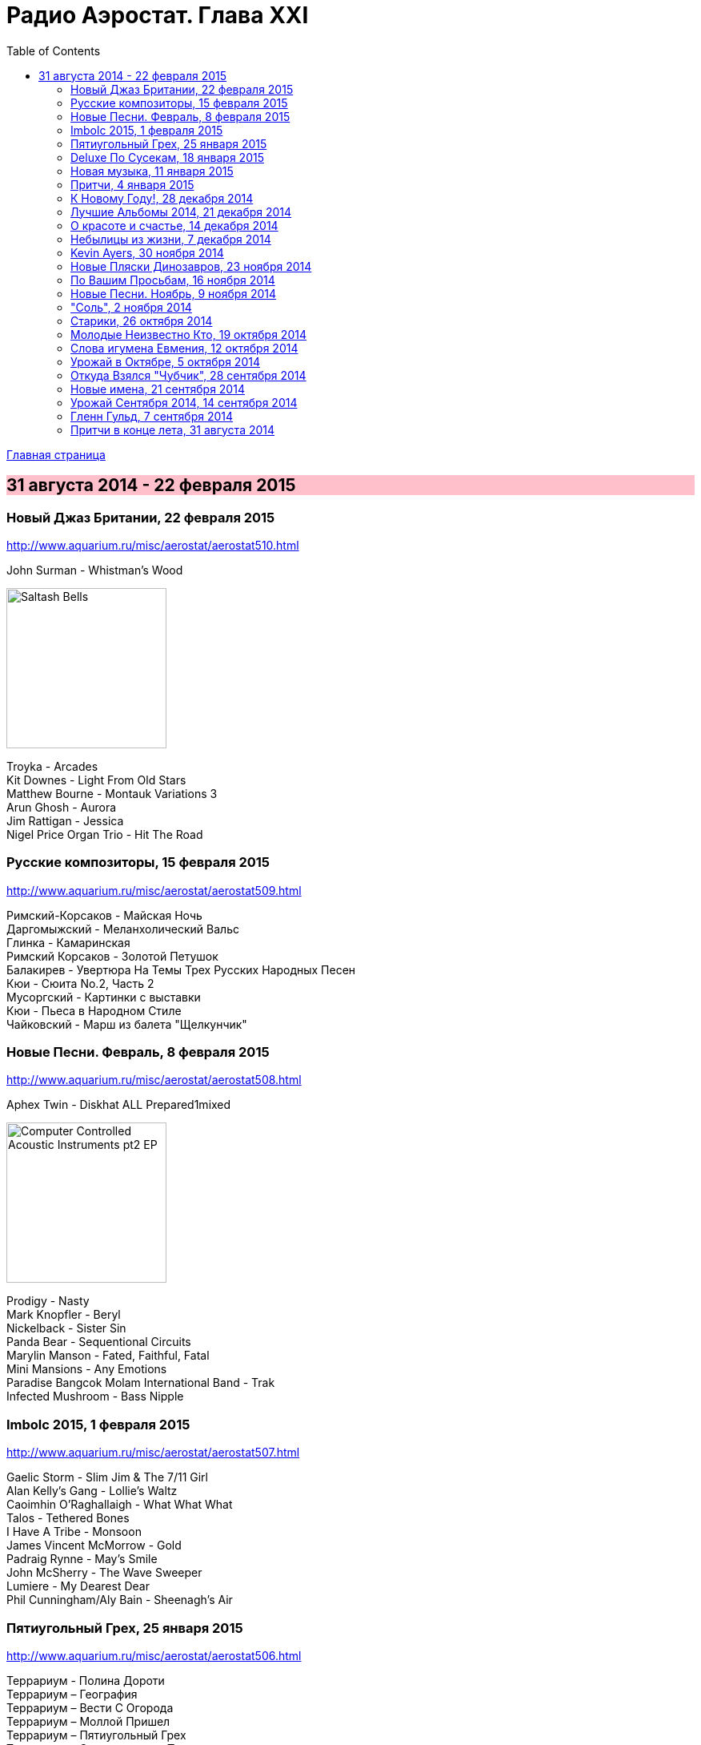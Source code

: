= Радио Аэростат. Глава XXI
:toc: left

link:aerostat.html[Главная страница]

== 31 августа 2014 - 22 февраля 2015

++++
<style>
h2 {
  background-color: #FFC0CB;
}
h3 {
  clear: both;
}
</style>
++++

=== Новый Джаз Британии, 22 февраля 2015

<http://www.aquarium.ru/misc/aerostat/aerostat510.html>

.John Surman - Whistman's Wood
image:John Surman - Saltash Bells/cover.jpg[Saltash Bells,200,200,role="thumb left"]

[%hardbreaks]
Troyka - Arcades
Kit Downes - Light From Old Stars
Matthew Bourne - Montauk Variations 3
Arun Ghosh - Aurora
Jim Rattigan - Jessica
Nigel Price Organ Trio - Hit The Road


=== Русские композиторы, 15 февраля 2015

<http://www.aquarium.ru/misc/aerostat/aerostat509.html>

[%hardbreaks]
Римский-Корсаков - Майская Ночь
Даргомыжский - Меланхолический Вальс
Глинка - Камаринская
Римский Корсаков - Золотой Петушок
Балакирев - Увертюра На Темы Трех Русских Народных Песен
Кюи - Сюита No.2, Часть 2
Мусоргский - Картинки с выставки
Кюи - Пьеса в Народном Стиле
Чайковский - Марш из балета "Щелкунчик"

=== Новые Песни. Февраль, 8 февраля 2015

<http://www.aquarium.ru/misc/aerostat/aerostat508.html>

.Aphex Twin - Diskhat ALL Prepared1mixed
image:APHEX TWIN/Aphex Twin - Computer Controlled Acoustic Instruments pt2 EP/cover.jpg[Computer Controlled Acoustic Instruments pt2 EP,200,200,role="thumb left"]

[%hardbreaks]
Prodigy - Nasty
Mark Knopfler - Beryl
Nickelback - Sister Sin
Panda Bear - Sequentional Circuits
Marylin Manson - Fated, Faithful, Fatal
Mini Mansions - Any Emotions
Paradise Bangcok Molam International Band - Trak
Infected Mushroom - Bass Nipple

=== Imbolc 2015, 1 февраля 2015

<http://www.aquarium.ru/misc/aerostat/aerostat507.html>

[%hardbreaks]
Gaelic Storm - Slim Jim & The 7/11 Girl
Alan Kelly's Gang - Lollie's Waltz
Caoimhin O'Raghallaigh - What What What
Talos - Tethered Bones
I Have A Tribe - Monsoon
James Vincent McMorrow - Gold
Padraig Rynne - May's Smile
John McSherry - The Wave Sweeper
Lumiere - My Dearest Dear
Phil Cunningham/Aly Bain - Sheenagh's Air


=== Пятиугольный Грех, 25 января 2015

<http://www.aquarium.ru/misc/aerostat/aerostat506.html>

[%hardbreaks]
Террариум - Полина Дороти
Террариум – География
Террариум – Вести С Огорода
Террариум – Моллой Пришел
Террариум – Пятиугольный Грех
Террариум – Электрическая Птица
Террариум – Зоя И Соня
Террариум – Лабрадор Гибралтар
Террариум – Китайцы Не Хотят
Террариум – Креол
Террариум – Январский Романс

=== Deluxe По Сусекам, 18 января 2015

<http://www.aquarium.ru/misc/aerostat/aerostat505.html>

.Jethro Tull – Rainbow Blues
image:JETHRO TULL/1976  M.U. - The Best of Jethro Tull/cover.jpg[The Best of Jethro Tull,200,200,role="thumb left"]

.Jethro Tull – Elegy
image:JETHRO TULL/1979  Stormwatch/cover.jpg[1979  Stormwatch,200,200,role="thumb left"]

[%hardbreaks]
Electric Light Orchestra – Everyone's Born To Die
Pink Floyd – Wine Glasses
Emerson Lake & Palmer – Oh My Father
Simon & Garfunkel – Star Carol
Tom Petty – Around The Roses
Rolling Stones – Claudine
Led Zeppelin – The Girl I Love She Got Long Black Wavy Hair
BG – Slide
Hollies - Do The Best You Can


=== Новая музыка, 11 января 2015

<http://www.aquarium.ru/misc/aerostat/aerostat504.html>

.Decemberists – The Wrong Year
image:THE DECEMBERISTS/2015 What a terrible world what a beautiful world/cover.png[2015 What a terrible world what a beautiful world,200,200,role="thumb left"]

[%hardbreaks]
Junipers – Oh Gilbert
Kate Rusby – The Youthful Boy
Gong – When God Shakes Hands With Devil
Damian Marley – Is It Worth It
Thompson Family – One Life At A Time
Grasscut – Catholic Architecture
Kettel – Fincity
Paul McCartney – Hope For The Future

=== Притчи, 4 января 2015

<http://www.aquarium.ru/misc/aerostat/aerostat503.html>

.Bob Dylan – I Dreamed I Saw St Augustine
image:BOB DYLAN/Bob Dylan 1967 - John Wesley Harding/cover.jpg[John Wesley Harding,200,200,role="thumb left"]

[%hardbreaks]
Chris Wood – The Cottager's Reply
Nic Jones – The Flandyke Shore
John Martyn – Sweet Little Mystery
Dick Gaughan – Bonnie Jeannie O'Betheln
Don McLean – Falling Through Time
Eliza Carthy/Norma Waterson – 5
Bert Jansch – Black Water Side
Archie Fisher – Lindsay
Bob Dylan – You Ain't Going Nowhere

=== К Новому Году!, 28 декабря 2014

<http://www.aquarium.ru/misc/aerostat/aerostat502.html>

[%hardbreaks]
Billy Gilman – Angels We Have Heard On High
Elvis Presley – Here Comes Santa Claus
Johnny Cash – We'll Meet Again
Beatles – What Goes On
Thompson Twins – We Are Detective
Sally Oldfield – Mirrors
Чайковский – Щелкунчик, Акт 1, Марш
Русский Роговой Оркестр – Funiculi Funicula
Albion Christmas Band – Alderbury Wassai
Cornelius – Chapter 8
John Chibadura – Zano Rako Mkoma
Bing Crosby – White Christmas

=== Лучшие Альбомы 2014, 21 декабря 2014

<http://www.aquarium.ru/misc/aerostat/aerostat501.html>

[%hardbreaks]
War On Drugs – Red Eyes
Eels – Lonely Lockdown Hurricane
Sun Kil Moon – Ben's My Friend
FKA Twigs – Two Weeks
Hiss Golden Messenger – Lucia
Leonard Cohen – My Oh My
Lana Del Rey – West Coast
Future Islands – Seasons (Waiting On You)
Robert Plant – Up On The Hollow Hill

=== О красоте и счастье, 14 декабря 2014

<http://www.aquarium.ru/misc/aerostat/aerostat500.html>

.Donovan – There Was A Time
image:DONOVAN/Donovan - A Gift From a Flower to a Garden/cover.jpg[A Gift From a Flower to a Garden,200,200,role="thumb left"]

.Cotton Mather – link:COTTON%20MATHER/Cotton%20Mather%20-%20Kon%20Tiki/lyrics/kontiki.html#_my_before_and_after[My Before & After]
image:COTTON MATHER/Cotton Mather - Kon Tiki/Folder.jpg[Kon Tiki,200,200,role="thumb left"]

[%hardbreaks]
Manfredini – Concerto Grosso In D, 1
Beatles – Sexie Sadie
King Crimson – Cadence & Cascade
Tony Scott – Za Zen (Meditation)
Procol Harum – Boredom
Tom Waits – You Can Never Hold Back Spring
George Harrison – Let It Be Me
John Lennon – Bless You


=== Небылицы из жизни, 7 декабря 2014

<http://www.aquarium.ru/misc/aerostat/aerostat499.html>

.Donovan – link:DONOVAN/Donovan%20-%20HMS%20Donovan/lyrics/hms.html#_lost_time[Lost Time]
image:DONOVAN/Donovan - HMS Donovan/cover.jpg[HMS Donovan,200,200,role="thumb left"]

[%hardbreaks]
Who – Heinz Baked Beans
Jerry Rafferty – Please Sing A Song For Us
Paul Rodgers & The Maytals – See You Smile
Parry – Jerusalem
Soft Machine – Dedicated To You But You Weren't Listening
Van Morrison – Crazy Face
Roger Eno – An Excursion
Roger Mcguinn – Suddenly Blue
Joni Mitchell – Ladies Of The Canyon
Bhajan Singers – Ganesh


=== Kevin Ayers, 30 ноября 2014

<http://www.aquarium.ru/misc/aerostat/aerostat498.html>

[%hardbreaks]
Kevin Ayers – Town Feeling
Kevin Ayers – Oh! Wot A Dream
Kevin Ayers – Caribbean Moon
Kevin Ayers – Stranger In Blue Suede Shoes
Kevin Ayers – The Lady Rachel
Kevin Ayers – Oh My
Kevin Ayers – Singing A Song In The Morning
Kevin Ayers – May I?
Kevin Ayers – Cold Shoulder
Kevin Ayers – Red Green And You Blue


=== Новые Пляски Динозавров, 23 ноября 2014

<http://www.aquarium.ru/misc/aerostat/aerostat497.html>

[%hardbreaks]
Pink Floyd – Calling
Pink Floyd – Louder Than Words
Neil Young – Plastic Flowers
Cat Stevens – Gold Digger
Bryan Ferry – Loop De Li
Jerry Lee Lewis – Stepchild
Robin Williamson – Alive Today
Queen – Love Kills

=== По Вашим Просьбам, 16 ноября 2014

<http://www.aquarium.ru/misc/aerostat/aerostat496.html>

[%hardbreaks]
Billy Mackenzie – Outernational
Rokia Traore – Kounandi
Fountains Of Wayne – Mexican Wine
Deine Lakaien – Into My Arms
Max Romeo – War Ina Babylon
Joao Gilberto – Rosa Moreno
Ed Sheeran – I See Fire

=== Новые Песни. Ноябрь, 9 ноября 2014

<http://www.aquarium.ru/misc/aerostat/aerostat495.html>

[%hardbreaks]
Levellers – What A Beautiful Day
Thom Yorke – A Brain In The Bottle
Eric Clapton – For Jack
Bonnie Prince Billy – There Will Be Spring
AC/DC – Play Ball
Noel Gallagher – In the Heat Of A Moment
Ariel Pink – Put Your Number in My Phone
Damien Rice – I Don't Want To Change You
Bob Dylan – 900 Miles from My Home
Old Crow Medicine Show – Firewater


=== "Соль", 2 ноября 2014

<http://www.aquarium.ru/misc/aerostat/aerostat494.html>

[%hardbreaks]
БГ – Праздник Урожая
БГ – Любовь Во Время Войны
БГ – Пришёл Пить Воду
БГ – Ветка
БГ – Голубиное Слово
БГ – Если Я Уйду
БГ – Селфи
БГ – Stella Maris



=== Старики, 26 октября 2014

<http://www.aquarium.ru/misc/aerostat/aerostat493.html>

[%hardbreaks]
Вахтанг Кикабидзе – Мои Года Мое Богатство
Arthur Brown – Junkyard King
Leonard Cohen – Slow
Lee Perry – Blackboard Re-Vision
Bob Dylan – Pay In Blood
BB King – Tired Of Your Jive
Robert Plant – Somebody There
Rolling Stones – Doom And Gloom

=== Молодые Неизвестно Кто, 19 октября 2014

<http://www.aquarium.ru/misc/aerostat/aerostat492.html>

[%hardbreaks]
Го Го Го – Коза
Vapors – Turning Japanese
Stiffs – Goodbye My Love
Gerry Mulligan – Prelude In E Min
John Steele Singers – The Staged Intervent
Wall Of Voodoo – Mexican Radio
Alexi Tuomarilo Trio – Jibeinia
Dowling Poole – Empires Buildings & Acqui
OK Go – Before The Earth Was Round
Lindisfarne – Meet Me On The Corner

=== Слова игумена Евмения, 12 октября 2014

<http://www.aquarium.ru/misc/aerostat/aerostat491.html>

.Donovan – To Susan On The West Coast
image:DONOVAN/Donovan - Barabajagal/cover.jpg[Barabajagal,200,200,role="thumb left"]

[%hardbreaks]
New Vaudeville Band – Lily Marlene
Family – From Past Archives
Who – So Sad About Us
Free – Be My Friend
George Harrison – Beware Of Darkness
Idle Race – I'm Going Home
Led Zeppelin – Down By The Seaside
Herman's Hermits – Museum
Fortunes – Here It Comes Again



=== Урожай в Октябре, 5 октября 2014

<http://www.aquarium.ru/misc/aerostat/aerostat490.html>

[%hardbreaks]
Courteneers – White Horses
U2 – Iris
Neville Staple – Play A Song For Me
Robyn Hitchcock – The Ghost In You
Cambodian Space Project – Mountain Dance
Leonard Cohen – Nevermind
Annie Lennox – I Put A Spell On You
Brian Setzer – Let's Shake
Leonard Cohen – You Got Me Singing



=== Откуда Взялся "Чубчик", 28 сентября 2014

<http://www.aquarium.ru/misc/aerostat/aerostat489.html>

[%hardbreaks]
БГ – Станочек
Петр Лещенко – Прощай Мой Табор
Александр Вертинский – Дорогой Длинною
Георгий Виноградов – Счастье Мое
Александр Вертинский – Сероглазый Король
Александр Вертинский – Пани Ирэна
Теодор Бикель – Палсо Было Влюбляться
БГ – Пускай Погибну Безвозвратно
БГ – Миленький Ты Мой
Чиж – Солдат На Привале
Петр Лещенко – Стаканчики



=== Новые имена, 21 сентября 2014

<http://www.aquarium.ru/misc/aerostat/aerostat488.html>

[%hardbreaks]
Shakin' Stevens – This Ole House
Bobby Vee – Take Good Care Of My Baby
3 Mustaphas 3 – Medley: Buki E Kripe Ne
Omar Souleyman – Hedi Hedi
Red Garland – Baby Won't You Please Come
Lynyrd Skynyrd – Sweet Home Alabam
Steve Reich – Electric Counterpoint Slow
Status Quo – Paper Plane
Jack Johnson – Horizon Have Been Defeated
House Of Love – The Beatles And The Stones



=== Урожай Сентября 2014, 14 сентября 2014

<http://www.aquarium.ru/misc/aerostat/aerostat487.html>

[%hardbreaks]
Los Pacaminos – Jump Back Baby
Eric Clapton – They Call Me The Breeze
New Pornographers – Champions Of Red Wine
Beck – Heaven's Ladder
Liza Gerrard – Blinded
Royal Blood – Loose Change
Leonard Cohen – Almost Like The Blues
Aphex Twin – Minipops 67
БГ – Если Я Уйду
King Creosote – Kargill

=== Гленн Гульд, 7 сентября 2014

<http://www.aquarium.ru/misc/aerostat/aerostat486.html>

[%hardbreaks]
J.S. Bach – French Suite #5 (Gigue)
Byrd – A Voluntary
J.S. Bach – Goldberg Variations 12
J.S. Bach – French Suite #2 – Allemande
Scarlatti – Sonata G Maj
J.S. Bach – English Suite #1, Bouree 1
Beethoven – 7 Bagatelles #1, Allemande
Mozart – Piano Sonata #11, 3 – Rondo A La Turc
J.S. Bach – Italian Concerto F Maj, 1
J.S. Bach – English Suite #1, Sarabande
J.S. Bach – Partita #3 in A Minor, II. Allemande
J.S. Bach – English Suite #1, Sarabande

=== Притчи в конце лета, 31 августа 2014

<http://www.aquarium.ru/misc/aerostat/aerostat485.html>

[%hardbreaks]
Blood Sweat And Tears – Hi De Ho
Beck – Lazy Flies
Battlefield Band – Shepherd's Lad
Alan Price – My Home Town
Coope, Boyes & Sipson – Now Is The Cool Of The Day
Cake – Palm Of Your Hand
Rolling Stones – Love In Vain
Procol Harum – Still There'll Be More
Beatles – This Boy
Leonard Cohen – Suzanne
